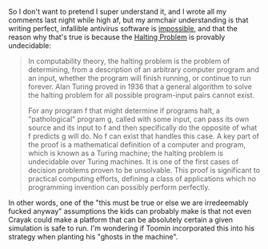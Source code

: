 :PROPERTIES:
:Author: daytodave
:Score: 3
:DateUnix: 1622135573.0
:DateShort: 2021-May-27
:END:

So I don't want to pretend I super understand it, and I wrote all my comments last night while high af, but my armchair understanding is that writing perfect, infallible antivirus software is [[https://www.google.com/url?sa=t&source=web&rct=j&url=https://www.cs.virginia.edu/%7Eevans/pubs/virus.pdf&ved=2ahUKEwi1-aTXqurwAhV3AZ0JHYa3AtIQFjAAegQIAxAC&usg=AOvVaw2IYhc2g175hIFZ7JdT5gEw][impossible]], and that the reason why that's true is because the [[https://en.m.wikipedia.org/wiki/Halting_problem][Halting Problem]] is provably undecidable:

#+BEGIN_QUOTE
  In computability theory, the halting problem is the problem of determining, from a description of an arbitrary computer program and an input, whether the program will finish running, or continue to run forever. Alan Turing proved in 1936 that a general algorithm to solve the halting problem for all possible program-input pairs cannot exist.

  For any program f that might determine if programs halt, a "pathological" program g, called with some input, can pass its own source and its input to f and then specifically do the opposite of what f predicts g will do. No f can exist that handles this case. A key part of the proof is a mathematical definition of a computer and program, which is known as a Turing machine; the halting problem is undecidable over Turing machines. It is one of the first cases of decision problems proven to be unsolvable. This proof is significant to practical computing efforts, defining a class of applications which no programming invention can possibly perform perfectly.
#+END_QUOTE

In other words, one of the "this must be true or else we are irredeemably fucked anyway" assumptions the kids can probably make is that not even Crayak could make a platform that can be absolutely certain a given simulation is safe to run. I'm wondering if Toomin incorporated this into his strategy when planting his "ghosts in the machine".